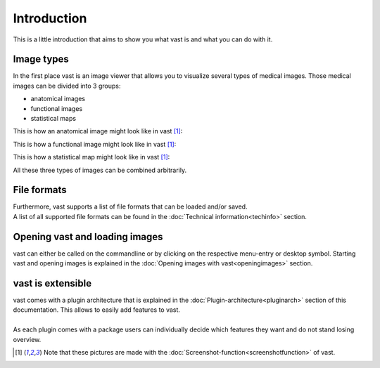 Introduction
============

This is a little introduction that aims to show you what vast is and what you can do with it.

Image types
-----------

In the first place vast is an image viewer that allows you to visualize several types of medical images. 
Those medical images can be divided into 3 groups:

* anatomical images
* functional images
* statistical maps

This is how an anatomical image might look like in vast [#f1]_:

.. image:: _images/example_anatomical_image.jpg 
   :width: 600

This is how a functional image might look like in vast [#f1]_:

.. image:: _images/example_functional_image.jpg 
   :width: 600

This is how a statistical map might look like in vast [#f1]_:

.. image:: _images/example_statistical_image.jpg
   :width: 600


All these three types of images can be combined arbitrarily.

File formats 
------------

| Furthermore, vast supports a list of file formats that can be loaded and/or saved. 
| A list of all supported file formats can be found in the :doc:`Technical information<techinfo>` section.

Opening vast and loading images
-------------------------------

vast can either be called on the commandline or by clicking on the respective menu-entry or desktop symbol. 
Starting vast and opening images is explained in the :doc:`Opening images with vast<openingimages>` section.

vast is extensible
------------------

| vast comes with a plugin architecture that is explained in the :doc:`Plugin-architecture<pluginarch>` section of this documentation. This allows to easily add features to vast. 
|
| As each plugin comes with a package users can individually decide which features they want and do not stand losing overview.


.. [#f1] Note that these pictures are made with the :doc:`Screenshot-function<screenshotfunction>` of vast.